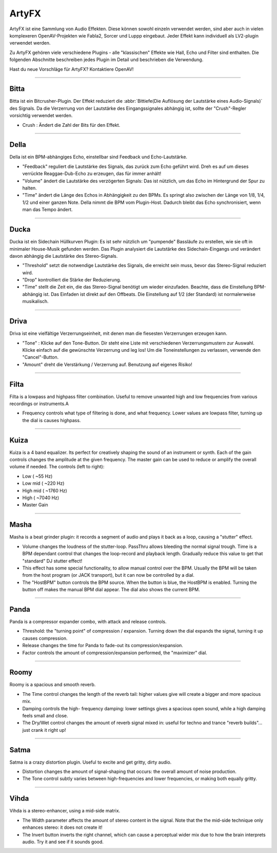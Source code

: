 
.. _artyfx:

########
ArtyFX
########

ArtyFX ist eine Sammlung von Audio Effekten. Diese können sowohl einzeln verwendet
werden, sind aber auch in vielen komplexeren OpenAV-Projekten wie Fabla2, 
Sorcer und Luppp eingebaut. Jeder Effekt kann individuell als LV2-plugin
verwendet werden.

Zu ArtyFX gehören viele verschiedene Plugins - alle "klassischen" Effekte wie 
Hall, Echo und Filter sind enthalten. Die folgenden Abschnitte beschreiben 
jedes Plugin im Detail und beschrieben die Verwendung.

Hast du neue Vorschläge für ArtyFX? Kontaktiere OpenAV!


____

.. image:: img/artyfx/artyfx_bitta.*
  :align: right
.. _bitta:

Bitta
=======

Bitta ist ein Bitcrusher-Plugin. Der Effekt reduziert die
:abbr:`Bittiefe(Die Auflösung der Lautstärke eines Audio-Signals)` des 
Signals. Da die Verzerrung von der Lautstärke des Eingangssignales 
abhängig ist, sollte der "Crush"-Regler vorsichtig verwendet werden.

* Crush : Ändert die Zahl der Bits für den Effekt.

____

.. image:: img/artyfx/artyfx_della.*
  :align: left

.. _della:

Della
=======

Della ist ein BPM-abhängiges Echo, einstellbar sind Feedback und Echo-Lautstärke.

* "Feedback" reguliert die Lautstärke des Signals, das zurück zum Echo 
  geführt wird. Dreh es auf um dieses verrückte Reaggae-Dub-Echo zu erzeugen,
  das für immer anhält!

* "Volume" ändert die Lautstärke des verzögerten Signals: Das ist nützlich,
  um das Echo im Hintergrund der Spur zu halten.

* "Time" ändert die Länge des Echos in Abhängigkeit zu den BPMs. Es springt
  also zwischen der Länge von 1/8, 1/4, 1/2 und einer ganzen Note. Della nimmt
  die BPM vom Plugin-Host. Dadurch bleibt das Echo synchronisiert, wenn man das 
  Tempo ändert.

____

.. image:: img/artyfx/artyfx_ducka.*
  :align: right

.. _ducka:

Ducka
=======

Ducka ist ein Sidechain Hüllkurven Plugin: Es ist sehr nützlich um 
"pumpende" Bassläufe zu erstellen, wie sie oft in minimaler House-Musik
gefunden werden. Das Plugin analysiert die Lautstärke des Sidechain-Eingangs
und verändert davon abhängig die Lautstärke des Stereo-Signals.

* "Threshold" setzt die notwendige Lautstärke des Signals, die erreicht sein 
  muss, bevor das Stereo-Signal reduziert wird.

* "Drop" kontrolliert die Stärke der Reduzierung.

* "Time" stellt die Zeit ein, die das Stereo-Signal benötigt um wieder 
  einzufaden. Beachte, dass die Einstellung BPM-abhängig ist. Das Einfaden 
  ist direkt auf den Offbeats. Die Einstellung auf 1/2 (der Standard) ist 
  normalerweise musikalisch.

____

.. image:: img/artyfx/artyfx_driva.*
  :align: left

.. _driva:

Driva
=======

Driva ist eine vielfältige Verzerrungseinheit, mit denen man die fiesesten 
Verzerrungen erzeugen kann.

* "Tone" : Klicke auf den Tone-Button. Dir steht eine Liste mit verschiedenen 
  Verzerrungsmustern zur Auswahl. Klicke einfach auf die gewünschte Verzerrung
  und leg los! Um die Toneinstellungen zu verlassen, verwende den "Cancel"-Button.

* "Amount" dreht die Verstärkung / Verzerrung auf. Benutzung auf eigenes Risiko!


____

.. image:: img/artyfx/artyfx_filta.*
  :align: right

.. _filta:

Filta
=======
Filta is a lowpass and highpass filter combination. Useful to remove
unwanted high and low frequencies from various recordings or instruments.A

* Frequency controls what type of filtering is done, and what frequency.
  Lower values are lowpass filter, turning up the dial is causes highpass.


____

.. image:: img/artyfx/artyfx_kuiza.*
  :align: left

.. _kuiza:

Kuiza
=======
Kuiza is a 4 band equalizer. Its perfect for creatively shaping the sound
of an instrument or synth. Each of the gain controls changes the amplitude
at the given frequency. The master gain can be used to reduce or amplify
the overall volume if needed. The controls (left to right):

* Low      (   ~55 Hz)
* Low mid  (  ~220 Hz)
* High mid ( ~1760 Hz)
* High     ( ~7040 Hz)
* Master Gain

____

.. image:: img/artyfx/artyfx_masha.*
  :align: right

.. _masha:

Masha
=======
Masha is a beat grinder plugin: it records a segment of audio and plays it
back as a loop, causing a "stutter" effect.

* Volume changes the loudness of the stutter-loop. PassThru allows bleeding
  the normal signal trough. Time is a BPM dependant control that changes
  the loop-record and playback length. Gradually reduce this value to get
  that "standard" DJ stutter effect!
* This effect has some special functionality, to allow manual control over
  the BPM. Usually the BPM will be taken from the host program (or JACK
  transport), but it can now be controlled by a dial.
* The "HostBPM" button controls the BPM source. When the button is blue,
  the HostBPM is enabled. Turning the button off makes the manual BPM dial
  appear. The dial also shows the current BPM.

____

.. image:: img/artyfx/artyfx_panda.*
  :align: left

.. _panda:

Panda
=======
Panda is a compressor expander combo, with attack and release controls.

* Threshold: the "turning point" of compression / expansion. Turning down
  the dial expands the signal, turning it up causes compression.
* Release changes the time for Panda to fade-out its compression/expansion.
* Factor controls the amount of compression/expansion performed, the
  "maximizer" dial.

____

.. image:: img/artyfx/artyfx_roomy.*
  :align: right

.. _roomy:

Roomy
=======
Roomy is a spacious and smooth reverb.

* The Time control changes the length of the reverb tail: higher values
  give will create a bigger and more spacious mix.
* Damping controls the high- frequency damping: lower settings gives a
  spacious open sound, while a high damping feels small and close.
* The Dry/Wet control changes the amount of reverb signal mixed in: useful
  for techno and trance "reverb builds"... just crank it right up!


____

.. image:: img/artyfx/artyfx_satma.*
  :align: left

.. _satma:

Satma
=======
Satma is a crazy distortion plugin. Useful to excite and get gritty, dirty
audio.

* Distortion changes the amount of signal-shaping that occurs: the overall
  amount of noise production.
* The Tone control subtly varies between high-frequencies and lower
  frequencies, or making both equally gritty.



____

.. image:: img/artyfx/artyfx_vihda.*
  :align: right

.. _vihda:

Vihda
=======
Vihda is a stereo-enhancer, using a mid-side matrix.

* The Width parameter affects the amount of stereo content in the signal.
  Note that the the mid-side technique only enhances stereo: it does not
  create it!
* The Invert button inverts the right channel, which can cause a perceptual
  wider mix due to how the brain interprets audio. Try it and see if it
  sounds good.
